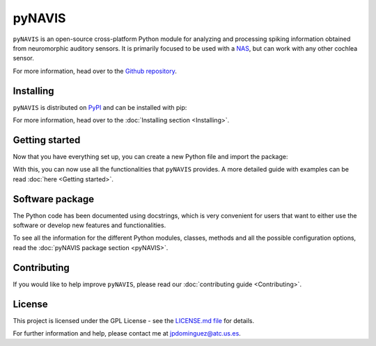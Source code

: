 
********
pyNAVIS
********


.. image:: https://img.shields.io/pypi/v/pyNAVIS.svg
   :target: https://pypi.python.org/pypi/pyNAVIS
   :alt: Pypi Version 
.. image:: https://img.shields.io/pypi/l/pyNAVIS.svg
   :target: https://pypi.python.org/pypi/pyNAVIS/
   :alt: License
.. image:: https://readthedocs.org/projects/pynavis/badge/?version=latest
   :target: https://pynavis.readthedocs.io/en/latest/?badge=latest
   :alt: Documentation Status




``pyNAVIS`` is an open-source cross-platform Python module for analyzing and processing spiking information obtained from neuromorphic auditory sensors. It is primarily focused to be used with a NAS_, but can work with any other cochlea sensor.



For more information, head over to the `Github repository <https://github.com/jpdominguez/pyNAVIS>`_.

.. _NAS: https://github.com/RTC-research-group/OpenNAS

Installing
==========

``pyNAVIS`` is distributed on PyPI_ and can be installed with pip:

.. prompt:: bash $

   pip install pyNAVIS

For more information, head over to the :doc:`Installing section <Installing>`.

.. _PyPI: https://pypi.python.org/pypi/pyNAVIS


Getting started
===============

Now that you have everything set up, you can create a new Python file and import the package:

.. prompt:: python \

   from pyNAVIS import *

With this, you can now use all the functionalities that ``pyNAVIS`` provides. A more detailed guide with examples can be read :doc:`here <Getting started>`.


Software package
================

The Python code has been documented using docstrings, which is very convenient for users that want to either use
the software or develop new features and functionalities.

To see all the information for the different Python modules, classes, methods and all the possible configuration 
options, read the :doc:`pyNAVIS package section <pyNAVIS>`.



Contributing
============

If you would like to help improve ``pyNAVIS``, please read our :doc:`contributing guide <Contributing>`.

License
=======

This project is licensed under the GPL License - see the `LICENSE.md file <https://github.com/jpdominguez/pyNAVIS/blob/master/LICENSE>`__ for details.

For further information and help, please contact me at jpdominguez@atc.us.es.